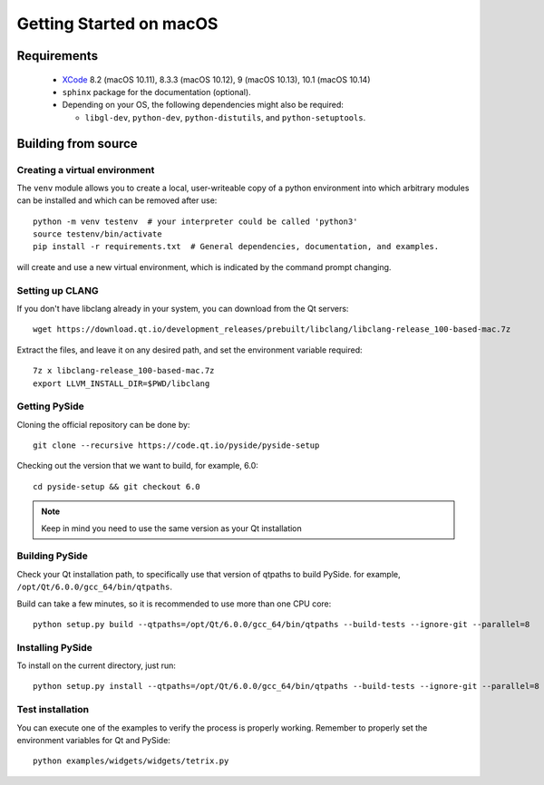 Getting Started on macOS
========================

Requirements
------------

 * `XCode`_ 8.2 (macOS 10.11), 8.3.3 (macOS 10.12), 9 (macOS 10.13), 10.1 (macOS 10.14)
 * ``sphinx`` package for the documentation (optional).
 * Depending on your OS, the following dependencies might also be required:

   * ``libgl-dev``, ``python-dev``, ``python-distutils``, and ``python-setuptools``.

.. _XCode: https://developer.apple.com/xcode/


Building from source
--------------------

Creating a virtual environment
~~~~~~~~~~~~~~~~~~~~~~~~~~~~~~

The ``venv`` module allows you to create a local, user-writeable copy of a python environment into
which arbitrary modules can be installed and which can be removed after use::

    python -m venv testenv  # your interpreter could be called 'python3'
    source testenv/bin/activate
    pip install -r requirements.txt  # General dependencies, documentation, and examples.

will create and use a new virtual environment, which is indicated by the command prompt changing.

Setting up CLANG
~~~~~~~~~~~~~~~~

If you don't have libclang already in your system, you can download from the Qt servers::

    wget https://download.qt.io/development_releases/prebuilt/libclang/libclang-release_100-based-mac.7z

Extract the files, and leave it on any desired path, and set the environment
variable required::

    7z x libclang-release_100-based-mac.7z
    export LLVM_INSTALL_DIR=$PWD/libclang

Getting PySide
~~~~~~~~~~~~~~

Cloning the official repository can be done by::

    git clone --recursive https://code.qt.io/pyside/pyside-setup

Checking out the version that we want to build, for example, 6.0::

    cd pyside-setup && git checkout 6.0

.. note:: Keep in mind you need to use the same version as your Qt installation

Building PySide
~~~~~~~~~~~~~~~

Check your Qt installation path, to specifically use that version of qtpaths to build PySide.
for example, ``/opt/Qt/6.0.0/gcc_64/bin/qtpaths``.

Build can take a few minutes, so it is recommended to use more than one CPU core::

    python setup.py build --qtpaths=/opt/Qt/6.0.0/gcc_64/bin/qtpaths --build-tests --ignore-git --parallel=8

Installing PySide
~~~~~~~~~~~~~~~~~

To install on the current directory, just run::

    python setup.py install --qtpaths=/opt/Qt/6.0.0/gcc_64/bin/qtpaths --build-tests --ignore-git --parallel=8

Test installation
~~~~~~~~~~~~~~~~~

You can execute one of the examples to verify the process is properly working.
Remember to properly set the environment variables for Qt and PySide::

    python examples/widgets/widgets/tetrix.py
